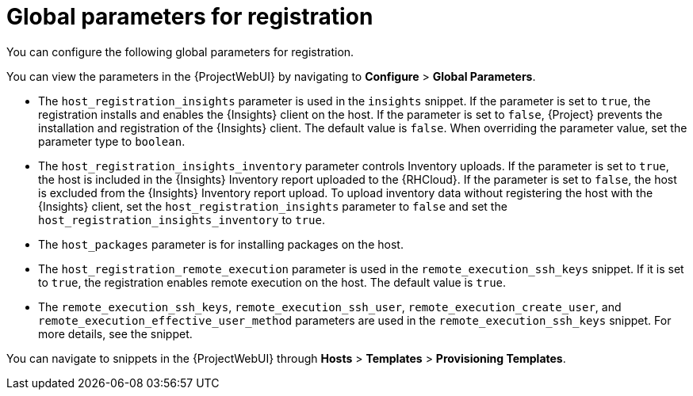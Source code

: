 :_mod-docs-content-type: REFERENCE

[id="global-parameters-for-registration_{context}"]
= Global parameters for registration

[role="_abstract"]
You can configure the following global parameters for registration.

You can view the parameters in the {ProjectWebUI} by navigating to *Configure* > *Global Parameters*.

* The `host_registration_insights` parameter is used in the `insights` snippet.
If the parameter is set to `true`, the registration installs and enables the {Insights} client on the host.
If the parameter is set to `false`, {Project} prevents the installation and registration of the {Insights} client.
ifdef::satellite[]
The default value is `true`.
endif::[]
ifndef::satellite[]
The default value is `false`.
endif::[]
When overriding the parameter value, set the parameter type to `boolean`.
* The `host_registration_insights_inventory` parameter controls Inventory uploads.
If the parameter is set to `true`, the host is included in the {Insights} Inventory report uploaded to the {RHCloud}. 
If the parameter is set to `false`, the host is excluded from the {Insights} Inventory report upload.
To upload inventory data without registering the host with the {Insights} client, set the `host_registration_insights` parameter to `false` and set the `host_registration_insights_inventory` to `true`.
* The `host_packages` parameter is for installing packages on the host.
* The `host_registration_remote_execution` parameter is used in the `remote_execution_ssh_keys` snippet.
If it is set to `true`, the registration enables remote execution on the host.
The default value is `true`.
* The `remote_execution_ssh_keys`, `remote_execution_ssh_user`, `remote_execution_create_user`, and `remote_execution_effective_user_method` parameters are used in the `remote_execution_ssh_keys` snippet.
For more details, see the snippet.
ifdef::orcharhino[]
* The `skip_unmanaged_repositories_cleanup` parameter is used to skip removing unmanaged repositories on hosts.
By default, the value is `false` and {Project} removes all {client-content-type} content as part of the registration process.
+
ifndef::red_hat_enterprise_linux[]
Set the parameter to `true` if you want hosts to still have access to their original content after registration, for example, upstream {client-os} repositories.
endif::[]
endif::[]

You can navigate to snippets in the {ProjectWebUI} through *Hosts* > *Templates* > *Provisioning Templates*.

